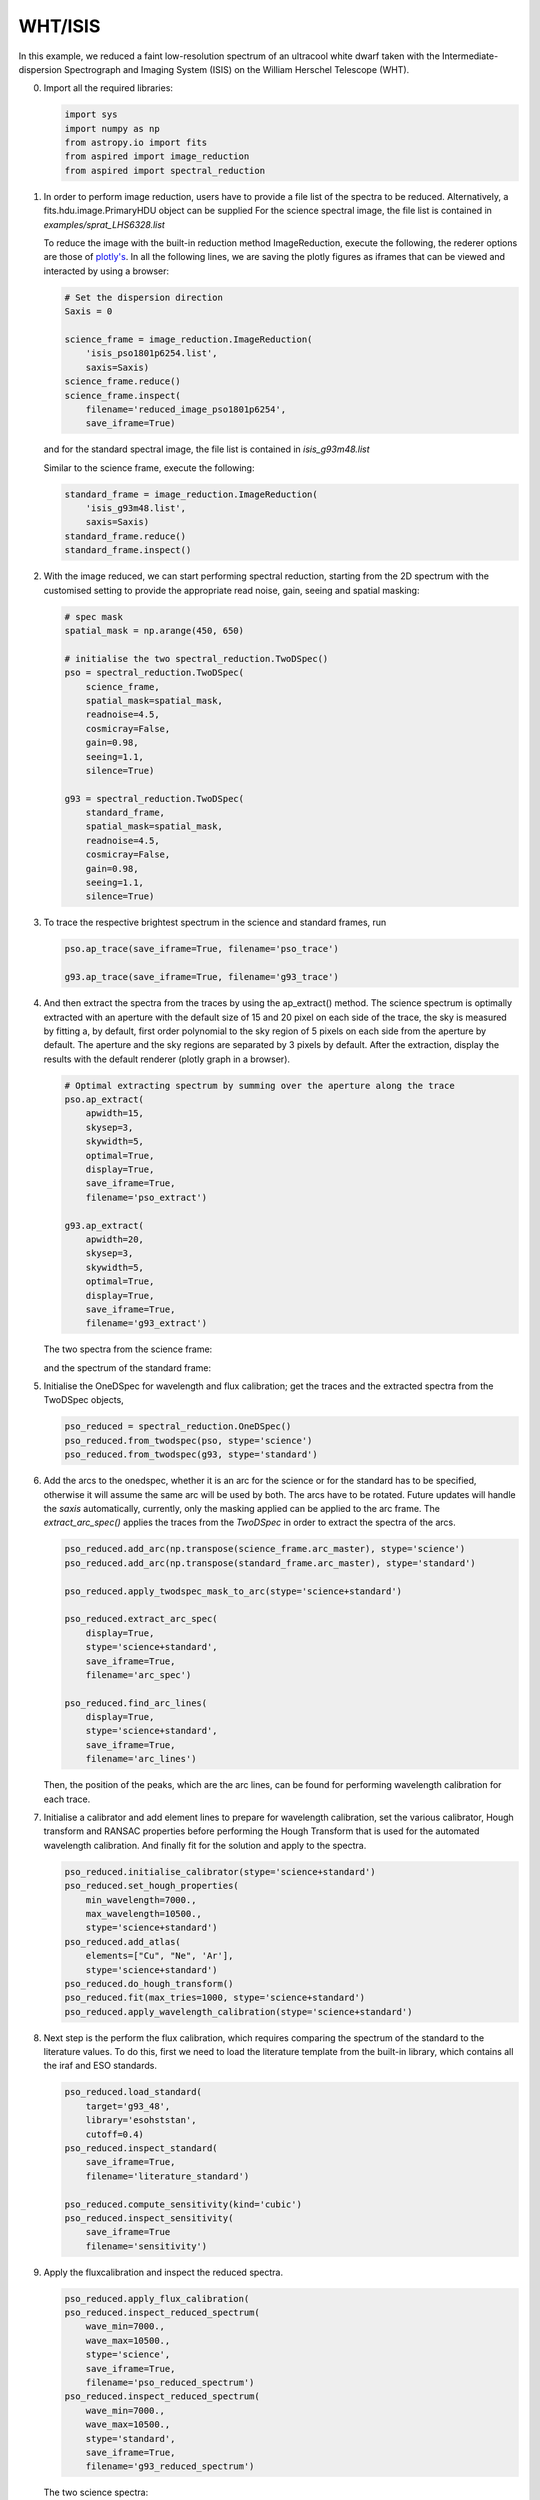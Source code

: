 .. _whtisis:

WHT/ISIS
========

In this example, we reduced a faint low-resolution spectrum of an ultracool white dwarf taken with the Intermediate-dispersion Spectrograph and Imaging System (ISIS) on the William Herschel Telescope (WHT).

0.  Import all the required libraries:

    .. code-block:: python

      import sys
      import numpy as np
      from astropy.io import fits
      from aspired import image_reduction
      from aspired import spectral_reduction

1.  In order to perform image reduction, users have to provide a file list of
    the spectra to be reduced. Alternatively, a fits.hdu.image.PrimaryHDU
    object can be supplied For the science spectral image, the file list is
    contained in `examples/sprat_LHS6328.list`

    .. literalinclude:: ../_static/sprat_LHS6328.list

    To reduce the image with the built-in reduction method ImageReduction,
    execute the following, the rederer options are those of `plotly's
    <https://plotly.com/python/renderers/#setting-the-default-renderer>`_. In
    all the following lines, we are saving the plotly figures as iframes that
    can be viewed and interacted by using a browser:

    .. code-block:: python

      # Set the dispersion direction
      Saxis = 0

      science_frame = image_reduction.ImageReduction(
          'isis_pso1801p6254.list',
          saxis=Saxis)
      science_frame.reduce()
      science_frame.inspect(
          filename='reduced_image_pso1801p6254',
          save_iframe=True)

    .. raw:: html
      :file: ../_static/isis_reduced_image_pso1801p6254.html

    and for the standard spectral image, the file list is contained in
    `isis_g93m48.list`

    .. literalinclude:: ../_static/sprat_Hiltner102.list

    Similar to the science frame, execute the following:

    .. code-block:: python

      standard_frame = image_reduction.ImageReduction(
          'isis_g93m48.list',
          saxis=Saxis)
      standard_frame.reduce()
      standard_frame.inspect()

    .. raw:: html
      :file: ../_static/isis_reduced_image_g93m48.html

2.  With the image reduced, we can start performing spectral reduction,
    starting from the 2D spectrum with the customised setting to provide
    the appropriate read noise, gain, seeing and spatial masking:

    .. code-block:: python

      # spec mask
      spatial_mask = np.arange(450, 650)

      # initialise the two spectral_reduction.TwoDSpec()
      pso = spectral_reduction.TwoDSpec(
          science_frame,
          spatial_mask=spatial_mask,
          readnoise=4.5,
          cosmicray=False,
          gain=0.98,
          seeing=1.1,
          silence=True)

      g93 = spectral_reduction.TwoDSpec(
          standard_frame,
          spatial_mask=spatial_mask,
          readnoise=4.5,
          cosmicray=False,
          gain=0.98,
          seeing=1.1,
          silence=True)

3.  To trace the respective brightest spectrum in the science and standard
    frames, run

    .. code-block:: python

      pso.ap_trace(save_iframe=True, filename='pso_trace')

      g93.ap_trace(save_iframe=True, filename='g93_trace')

    .. raw:: html
      :file: ../_static/isis_pso_trace.html

    .. raw:: html
      :file: ../_static/isis_g93_trace.html

4.  And then extract the spectra from the traces by using the ap_extract()
    method. The science spectrum is optimally extracted with an aperture with
    the default size of 15 and 20 pixel on each side of the trace, the sky is 
    measured by fitting a, by default, first order polynomial to the sky region of
    5 pixels on each side from the aperture by default. The aperture and the
    sky regions are separated by 3 pixels by default. After the extraction,
    display the results with the default renderer (plotly graph in a browser).

    .. code-block:: python

      # Optimal extracting spectrum by summing over the aperture along the trace
      pso.ap_extract(
          apwidth=15,
          skysep=3,
          skywidth=5,
          optimal=True,
          display=True,
          save_iframe=True,
          filename='pso_extract')

      g93.ap_extract(
          apwidth=20,
          skysep=3,
          skywidth=5,
          optimal=True,
          display=True,
          save_iframe=True,
          filename='g93_extract')

    The two spectra from the science frame:

    .. raw:: html
      :file: ../_static/isis_pso_extract_0.html

    and the spectrum of the standard frame:

    .. raw:: html
      :file: ../_static/isis_g93_extract_0.html

5.  Initialise the OneDSpec for wavelength and flux calibration; get the traces
    and the extracted spectra from the TwoDSpec objects,

    .. code-block:: python

      pso_reduced = spectral_reduction.OneDSpec()
      pso_reduced.from_twodspec(pso, stype='science')
      pso_reduced.from_twodspec(g93, stype='standard')

6.  Add the arcs to the onedspec, whether it is an arc for the science or for 
    the standard has to be specified, otherwise it will assume the same arc will
    be used by both. The arcs have to be rotated. Future updates will handle the
    `saxis` automatically, currently, only the masking applied can be applied to
    the arc frame. The `extract_arc_spec()` applies the traces from the
    `TwoDSpec` in order to extract the spectra of the arcs.

    .. code-block:: python

      pso_reduced.add_arc(np.transpose(science_frame.arc_master), stype='science')
      pso_reduced.add_arc(np.transpose(standard_frame.arc_master), stype='standard')

      pso_reduced.apply_twodspec_mask_to_arc(stype='science+standard')

      pso_reduced.extract_arc_spec(
          display=True,
          stype='science+standard',
          save_iframe=True,
          filename='arc_spec')

      pso_reduced.find_arc_lines(
          display=True,
          stype='science+standard',
          save_iframe=True,
          filename='arc_lines')

    Then, the position of the peaks, which are the arc lines, can be found for
    performing wavelength calibration for each trace.

    .. raw:: html
      :file: ../_static/isis_arc_lines_0.html

7.  Initialise a calibrator and add element lines to prepare for wavelength
    calibration, set the various calibrator, Hough transform and RANSAC
    properties before performing the Hough Transform that is used for the
    automated wavelength calibration. And finally fit for the solution and
    apply to the spectra.

    .. code-block:: python

      pso_reduced.initialise_calibrator(stype='science+standard')
      pso_reduced.set_hough_properties(
          min_wavelength=7000.,
          max_wavelength=10500.,
          stype='science+standard')
      pso_reduced.add_atlas(
          elements=["Cu", "Ne", 'Ar'],
          stype='science+standard')
      pso_reduced.do_hough_transform()
      pso_reduced.fit(max_tries=1000, stype='science+standard')
      pso_reduced.apply_wavelength_calibration(stype='science+standard')

8.  Next step is the perform the flux calibration, which requires comparing the
    spectrum of the standard to the literature values. To do this, first we need
    to load the literature template from the built-in library, which contains
    all the iraf and ESO standards.

    .. code-block:: python

      pso_reduced.load_standard(
          target='g93_48',
          library='esohststan',
          cutoff=0.4)
      pso_reduced.inspect_standard(
          save_iframe=True,
          filename='literature_standard')

      pso_reduced.compute_sensitivity(kind='cubic')
      pso_reduced.inspect_sensitivity(
          save_iframe=True
          filename='sensitivity')

    .. raw:: html
      :file: ../_static/isis_sensitivity.html

9.  Apply the fluxcalibration and inspect the reduced spectra.

    .. code-block:: python

      pso_reduced.apply_flux_calibration(
      pso_reduced.inspect_reduced_spectrum(
          wave_min=7000.,
          wave_max=10500.,
          stype='science',
          save_iframe=True,
          filename='pso_reduced_spectrum')
      pso_reduced.inspect_reduced_spectrum(
          wave_min=7000.,
          wave_max=10500.,
          stype='standard',
          save_iframe=True,
          filename='g93_reduced_spectrum')

    The two science spectra:

    .. raw:: html
      :file: ../_static/isis_pso_reduced_spectrum_0.html

    and the standard spectrum:

    .. raw:: html
      :file: ../_static/isis_g93_reduced_spectrum.html
